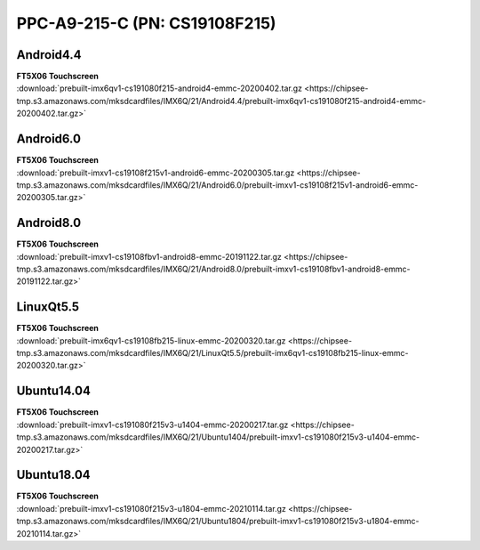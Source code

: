 PPC-A9-215-C (PN: CS19108F215)
##############################

.. _CS19108F215-android:

Android4.4
----------

| **FT5X06 Touchscreen**
| :download:`prebuilt-imx6qv1-cs191080f215-android4-emmc-20200402.tar.gz <https://chipsee-tmp.s3.amazonaws.com/mksdcardfiles/IMX6Q/21/Android4.4/prebuilt-imx6qv1-cs191080f215-android4-emmc-20200402.tar.gz>`

Android6.0
----------

| **FT5X06 Touchscreen**
| :download:`prebuilt-imxv1-cs19108f215v1-android6-emmc-20200305.tar.gz <https://chipsee-tmp.s3.amazonaws.com/mksdcardfiles/IMX6Q/21/Android6.0/prebuilt-imxv1-cs19108f215v1-android6-emmc-20200305.tar.gz>`

Android8.0
----------

| **FT5X06 Touchscreen**
| :download:`prebuilt-imxv1-cs19108fbv1-android8-emmc-20191122.tar.gz <https://chipsee-tmp.s3.amazonaws.com/mksdcardfiles/IMX6Q/21/Android8.0/prebuilt-imxv1-cs19108fbv1-android8-emmc-20191122.tar.gz>`

.. _CS19108F215-linuxQt:

LinuxQt5.5
----------

| **FT5X06 Touchscreen**
| :download:`prebuilt-imx6qv1-cs19108fb215-linux-emmc-20200320.tar.gz <https://chipsee-tmp.s3.amazonaws.com/mksdcardfiles/IMX6Q/21/LinuxQt5.5/prebuilt-imx6qv1-cs19108fb215-linux-emmc-20200320.tar.gz>`

.. _CS19108F215-ubuntu:

Ubuntu14.04
-----------

| **FT5X06 Touchscreen**
| :download:`prebuilt-imxv1-cs191080f215v3-u1404-emmc-20200217.tar.gz <https://chipsee-tmp.s3.amazonaws.com/mksdcardfiles/IMX6Q/21/Ubuntu1404/prebuilt-imxv1-cs191080f215v3-u1404-emmc-20200217.tar.gz>`

Ubuntu18.04
-----------

| **FT5X06 Touchscreen**
| :download:`prebuilt-imxv1-cs191080f215v3-u1804-emmc-20210114.tar.gz <https://chipsee-tmp.s3.amazonaws.com/mksdcardfiles/IMX6Q/21/Ubuntu1804/prebuilt-imxv1-cs191080f215v3-u1804-emmc-20210114.tar.gz>`